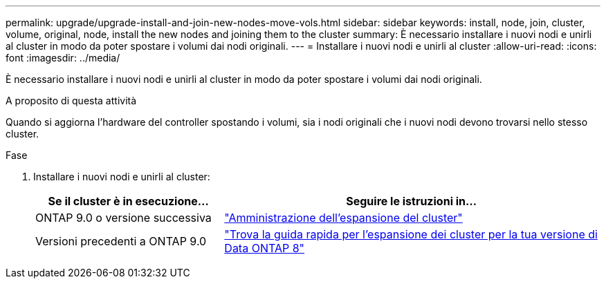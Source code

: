 ---
permalink: upgrade/upgrade-install-and-join-new-nodes-move-vols.html 
sidebar: sidebar 
keywords: install, node, join, cluster, volume, original, node, install the new nodes and joining them to the cluster 
summary: È necessario installare i nuovi nodi e unirli al cluster in modo da poter spostare i volumi dai nodi originali. 
---
= Installare i nuovi nodi e unirli al cluster
:allow-uri-read: 
:icons: font
:imagesdir: ../media/


[role="lead"]
È necessario installare i nuovi nodi e unirli al cluster in modo da poter spostare i volumi dai nodi originali.

.A proposito di questa attività
Quando si aggiorna l'hardware del controller spostando i volumi, sia i nodi originali che i nuovi nodi devono trovarsi nello stesso cluster.

.Fase
. Installare i nuovi nodi e unirli al cluster:
+
[cols="1,2"]
|===
| Se il cluster è in esecuzione... | Seguire le istruzioni in... 


 a| 
ONTAP 9.0 o versione successiva
 a| 
https://docs.netapp.com/us-en/ontap-sm-classic/expansion/index.html["Amministrazione dell'espansione del cluster"^]



 a| 
Versioni precedenti a ONTAP 9.0
 a| 
http://mysupport.netapp.com/documentation/productlibrary/index.html?productID=30092["Trova la guida rapida per l'espansione dei cluster per la tua versione di Data ONTAP 8"^]

|===

